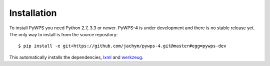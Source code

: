 ============
Installation
============

To install PyWPS you need Python 2.7, 3.3 or newer. PyWPS-4 is under
development and there is no stable release yet. The only way to install
is from the source repository::

    $ pip install -e git+https://github.com/jachym/pywps-4.git@master#egg=pywps-dev

This automatically installs the dependencies, lxml_ and werkzeug_.

.. _lxml: http://lxml.de/
.. _werkzeug: http://werkzeug.pocoo.org/
